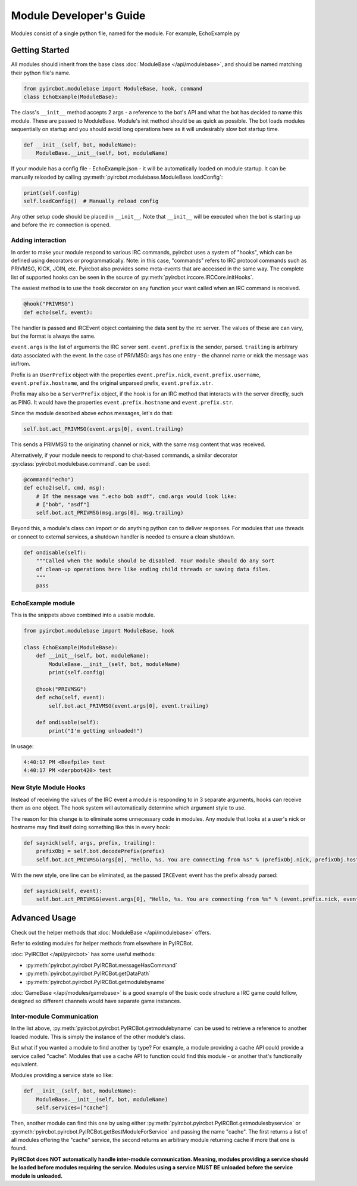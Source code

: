 ************************
Module Developer's Guide
************************

Modules consist of a single python file, named for the module. For example, EchoExample.py

Getting Started
===============

All modules should inherit from the base class
:doc:`ModuleBase </api/modulebase>`, and should be named matching their python
file's name.

.. code-block:: python

    from pyircbot.modulebase import ModuleBase, hook, command
    class EchoExample(ModuleBase):

The class's ``__init__`` method accepts 2 args - a reference to the bot's API
and what the bot has decided to name this module. These are passed to
ModuleBase. Module's init method should be as quick as possible. The bot loads
modules sequentially on startup and you should avoid long operations here as it
will undesirably slow bot startup time.

.. code-block:: python

        def __init__(self, bot, moduleName):
            ModuleBase.__init__(self, bot, moduleName)

If your module has a config file - EchoExample.json - it will be automatically
loaded on module startup. It can be manually reloaded by
calling :py:meth:`pyircbot.modulebase.ModuleBase.loadConfig`:

.. code-block:: python

            print(self.config)
            self.loadConfig()  # Manually reload config

Any other setup code should be placed in ``__init__``. Note that ``__init__``
will be executed when the bot is starting up and before the irc connection is
opened.

Adding interaction
------------------

In order to make your module respond to various IRC commands, pyircbot uses a
system of "hooks", which can be defined using decorators or programmatically.
Note: in this case, "commands" refers to IRC protocol commands such as PRIVMSG,
KICK, JOIN, etc. Pyircbot also provides some meta-events that are accessed in
the same way. The complete list of supported hooks can be seen in the source
of :py:meth:`pyircbot.irccore.IRCCore.initHooks`.

The easiest method is to use the ``hook`` decorator on any function your want
called when an IRC command is received.

.. code-block:: python

        @hook("PRIVMSG")
        def echo(self, event):

The handler is passed and IRCEvent object containing the data sent by the irc
server. The values of these are can vary, but the format is always the same.

``event.args`` is the list of arguments the IRC server sent. ``event.prefix``
is the sender, parsed. ``trailing`` is arbitrary data associated
with the event. In the case of PRIVMSG: args has one entry - the channel name
or  nick the message was in/from.

Prefix is an ``UserPrefix`` object with the properties ``event.prefix.nick``,
``event.prefix.username``, ``event.prefix.hostname``, and the original unparsed
prefix, ``event.prefix.str``.

Prefix may also be a ``ServerPrefix`` object, if the hook is for an IRC method
that interacts with the server directly, such as PING. It would have the
properties ``event.prefix.hostname`` and ``event.prefix.str``.

Since the module described above echos messages, let's do that:

.. code-block:: python

            self.bot.act_PRIVMSG(event.args[0], event.trailing)

This sends a PRIVMSG to the originating channel or nick, with the same msg
content that was received.

Alternatively, if your module needs to respond to chat-based commands, a
similar decorator :py:class:`pyircbot.modulebase.command`. can be used:

.. code-block:: python

        @command("echo")
        def echo2(self, cmd, msg):
            # If the message was ".echo bob asdf", cmd.args would look like:
            # ["bob", "asdf"]
            self.bot.act_PRIVMSG(msg.args[0], msg.trailing)

Beyond this, a module's class can import or do anything python can to deliver
responses. For modules that use threads or connect to external services, a
shutdown handler is needed to ensure a clean shutdown.

.. code-block:: python

        def ondisable(self):
            """Called when the module should be disabled. Your module should do any sort
            of clean-up operations here like ending child threads or saving data files.
            """
            pass

EchoExample module
------------------

This is the snippets above combined into a usable module.

.. code-block:: python

    from pyircbot.modulebase import ModuleBase, hook

    class EchoExample(ModuleBase):
        def __init__(self, bot, moduleName):
            ModuleBase.__init__(self, bot, moduleName)
            print(self.config)

        @hook("PRIVMSG")
        def echo(self, event):
            self.bot.act_PRIVMSG(event.args[0], event.trailing)

        def ondisable(self):
            print("I'm getting unloaded!")

In usage:

.. code-block:: text

    4:40:17 PM <Beefpile> test
    4:40:17 PM <derpbot420> test

New Style Module Hooks
----------------------

Instead of receiving the values of the IRC event a module is responding to in
3 separate arguments, hooks can receive them as one object. The hook system
will automatically determine which argument style to use.

The reason for this change is to eliminate some unnecessary code in modules.
Any module that looks at a user's nick or hostname may find itself doing
something like this in every hook:

.. code-block:: python

        def saynick(self, args, prefix, trailing):
            prefixObj = self.bot.decodePrefix(prefix)
            self.bot.act_PRIVMSG(args[0], "Hello, %s. You are connecting from %s" % (prefixObj.nick, prefixObj.hostname))

With the new style, one line can be eliminated, as the passed ``IRCEvent``
event has the prefix already parsed:

.. code-block:: python

        def saynick(self, event):
            self.bot.act_PRIVMSG(event.args[0], "Hello, %s. You are connecting from %s" % (event.prefix.nick, event.prefix.hostname))

Advanced Usage
==============

Check out the helper methods that :doc:`ModuleBase </api/modulebase>` offers.

Refer to existing modules for helper methods from elsewhere in PyIRCBot.

:doc:`PyIRCBot </api/pyircbot>` has some useful methods:

- :py:meth:`pyircbot.pyircbot.PyIRCBot.messageHasCommand`
- :py:meth:`pyircbot.pyircbot.PyIRCBot.getDataPath`
- :py:meth:`pyircbot.pyircbot.PyIRCBot.getmodulebyname`

:doc:`GameBase </api/modules/gamebase>` is a good example of the basic code
structure a IRC game could follow, designed so different channels would have
separate game instances.

Inter-module Communication
--------------------------

In the list above, :py:meth:`pyircbot.pyircbot.PyIRCBot.getmodulebyname` can be
used to retrieve a reference to another loaded module. This is simply the
instance of the other module's class.

But what if you wanted a module to find another by type? For example, a module
providing a cache API could provide a service called "cache". Modules that use
a cache API to function could find this module - or another that's functionally
equivalent.

Modules providing a service state so like:

.. code-block:: python

        def __init__(self, bot, moduleName):
            ModuleBase.__init__(self, bot, moduleName)
            self.services=["cache"]

Then, another module can find this one by using either
:py:meth:`pyircbot.pyircbot.PyIRCBot.getmodulesbyservice` or
:py:meth:`pyircbot.pyircbot.PyIRCBot.getBestModuleForService` and passing the
name "cache". The first returns a list of all modules offering the "cache"
service, the second returns an arbitrary module returning cache if more that
one is found.

**PyIRCBot does NOT automatically handle inter-module communication. Meaning,
modules providing a service should be loaded before modules requiring the
service. Modules using a service MUST BE unloaded before the service module
is unloaded.**
